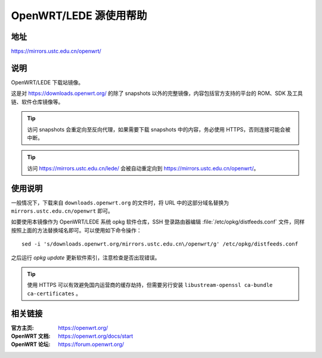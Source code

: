 =======================
OpenWRT/LEDE 源使用帮助
=======================

地址
====

https://mirrors.ustc.edu.cn/openwrt/

说明
====

OpenWRT/LEDE 下载站镜像。

这是对 https://downloads.openwrt.org/ 的除了 snapshots 以外的完整镜像，内容包括官方支持的平台的 ROM、SDK 及工具链、软件仓库镜像等。

.. tip::
    访问 snapshots 会重定向至反向代理，如果需要下载 snapshots 中的内容，务必使用 HTTPS，否则连接可能会被中断。

.. tip::
    访问 https://mirrors.ustc.edu.cn/lede/ 会被自动重定向到 https://mirrors.ustc.edu.cn/openwrt/。

使用说明
========

一般情况下，下载来自 ``downloads.openwrt.org`` 的文件时，将 URL 中的这部分域名替换为 ``mirrors.ustc.edu.cn/openwrt`` 即可。

如要使用本镜像作为 OpenWRT/LEDE 系统 opkg 软件仓库，SSH 登录路由器编辑 :file:`/etc/opkg/distfeeds.conf` 文件，同样按照上面的方法替换域名即可。可以使用如下命令操作：

::

    sed -i 's/downloads.openwrt.org/mirrors.ustc.edu.cn\/openwrt/g' /etc/opkg/distfeeds.conf

之后运行 `opkg update` 更新软件索引，注意检查是否出现错误。

.. tip::
    使用 HTTPS 可以有效避免国内运营商的缓存劫持，但需要另行安装 ``libustream-openssl ca-bundle ca-certificates`` 。

相关链接
========

:官方主页: https://openwrt.org/
:OpenWRT 文档: https://openwrt.org/docs/start
:OpenWRT 论坛: https://forum.openwrt.org/
